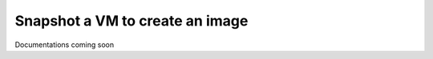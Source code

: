 =================================
Snapshot a VM to create an image
=================================

Documentations coming soon
